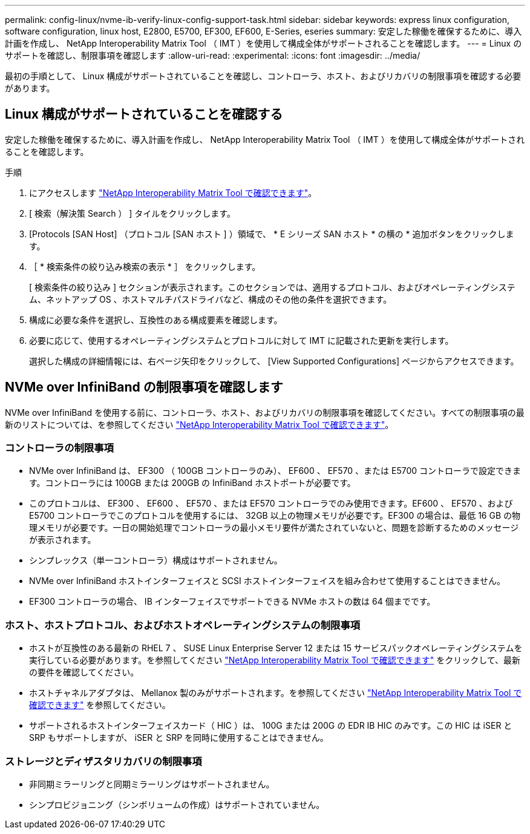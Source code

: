 ---
permalink: config-linux/nvme-ib-verify-linux-config-support-task.html 
sidebar: sidebar 
keywords: express linux configuration, software configuration, linux host, E2800, E5700, EF300, EF600, E-Series, eseries 
summary: 安定した稼働を確保するために、導入計画を作成し、 NetApp Interoperability Matrix Tool （ IMT ）を使用して構成全体がサポートされることを確認します。 
---
= Linux のサポートを確認し、制限事項を確認します
:allow-uri-read: 
:experimental: 
:icons: font
:imagesdir: ../media/


[role="lead"]
最初の手順として、 Linux 構成がサポートされていることを確認し、コントローラ、ホスト、およびリカバリの制限事項を確認する必要があります。



== Linux 構成がサポートされていることを確認する

安定した稼働を確保するために、導入計画を作成し、 NetApp Interoperability Matrix Tool （ IMT ）を使用して構成全体がサポートされることを確認します。

.手順
. にアクセスします https://mysupport.netapp.com/matrix["NetApp Interoperability Matrix Tool で確認できます"^]。
. [ 検索（解決策 Search ） ] タイルをクリックします。
. [Protocols [SAN Host] （プロトコル [SAN ホスト ] ）領域で、 * E シリーズ SAN ホスト * の横の * 追加ボタンをクリックします。
. ［ * 検索条件の絞り込み検索の表示 * ］ をクリックします。
+
[ 検索条件の絞り込み ] セクションが表示されます。このセクションでは、適用するプロトコル、およびオペレーティングシステム、ネットアップ OS 、ホストマルチパスドライバなど、構成のその他の条件を選択できます。

. 構成に必要な条件を選択し、互換性のある構成要素を確認します。
. 必要に応じて、使用するオペレーティングシステムとプロトコルに対して IMT に記載された更新を実行します。
+
選択した構成の詳細情報には、右ページ矢印をクリックして、 [View Supported Configurations] ページからアクセスできます。





== NVMe over InfiniBand の制限事項を確認します

NVMe over InfiniBand を使用する前に、コントローラ、ホスト、およびリカバリの制限事項を確認してください。すべての制限事項の最新のリストについては、を参照してください https://mysupport.netapp.com/matrix["NetApp Interoperability Matrix Tool で確認できます"^]。



=== コントローラの制限事項

* NVMe over InfiniBand は、 EF300 （ 100GB コントローラのみ）、 EF600 、 EF570 、または E5700 コントローラで設定できます。コントローラには 100GB または 200GB の InfiniBand ホストポートが必要です。
* このプロトコルは、 EF300 、 EF600 、 EF570 、または EF570 コントローラでのみ使用できます。EF600 、 EF570 、および E5700 コントローラでこのプロトコルを使用するには、 32GB 以上の物理メモリが必要です。EF300 の場合は、最低 16 GB の物理メモリが必要です。一日の開始処理でコントローラの最小メモリ要件が満たされていないと、問題を診断するためのメッセージが表示されます。
* シンプレックス（単一コントローラ）構成はサポートされません。
* NVMe over InfiniBand ホストインターフェイスと SCSI ホストインターフェイスを組み合わせて使用することはできません。
* EF300 コントローラの場合、 IB インターフェイスでサポートできる NVMe ホストの数は 64 個までです。




=== ホスト、ホストプロトコル、およびホストオペレーティングシステムの制限事項

* ホストが互換性のある最新の RHEL 7 、 SUSE Linux Enterprise Server 12 または 15 サービスパックオペレーティングシステムを実行している必要があります。を参照してください https://mysupport.netapp.com/matrix["NetApp Interoperability Matrix Tool で確認できます"^] をクリックして、最新の要件を確認してください。
* ホストチャネルアダプタは、 Mellanox 製のみがサポートされます。を参照してください https://mysupport.netapp.com/matrix["NetApp Interoperability Matrix Tool で確認できます"^] を参照してください。
* サポートされるホストインターフェイスカード（ HIC ）は、 100G または 200G の EDR IB HIC のみです。この HIC は iSER と SRP もサポートしますが、 iSER と SRP を同時に使用することはできません。




=== ストレージとディザスタリカバリの制限事項

* 非同期ミラーリングと同期ミラーリングはサポートされません。
* シンプロビジョニング（シンボリュームの作成）はサポートされていません。

